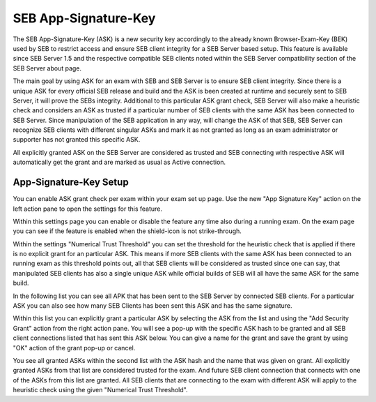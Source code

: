 .. _examASK-label:

SEB App-Signature-Key
=====================

The SEB App-Signature-Key (ASK) is a new security key accordingly to the already known Browser-Exam-Key (BEK) used by SEB to restrict access and
ensure SEB client integrity for a SEB Server based setup. This feature is available since SEB Server 1.5 and the respective compatible SEB clients
noted within the SEB Server compatibility section of the SEB Server about page.

The main goal by using ASK for an exam with SEB and SEB Server is to ensure SEB client integrity. Since there is a unique ASK for every official SEB
release and build and the ASK is been created at runtime and securely sent to SEB Server, it will prove the SEBs integrity. Additional to this particular
ASK grant check, SEB Server will also make a heuristic check and considers an ASK as trusted if a particular number of SEB clients with the same 
ASK has been connected to SEB Server. Since manipulation of the SEB application in any way, will change the ASK of that SEB, SEB Server can recognize 
SEB clients with different singular ASKs and mark it as not granted as long as an exam administrator or supporter has not granted this specific ASK.

All explicitly granted ASK on the SEB Server are considered as trusted and SEB connecting with respective ASK will automatically get the grant and are
marked as usual as Active connection.

App-Signature-Key Setup
-----------------------

You can enable ASK grant check per exam within your exam set up page. Use the new "App Signature Key" action on the left action pane to open the settings
for this feature. 

.. image:: images/exam/examASK.png
    :align: center
    :target: https://raw.githubusercontent.com/SafeExamBrowser/seb-server/master/docs/images/exam/examASK.png
    
Within this settings page you can enable or disable the feature any time also during a running exam. On the exam page you can see if the feature is enabled 
when the shield-icon is not strike-through.

Within the settings "Numerical Trust Threshold" you can set the threshold for the heuristic check that is applied if there is no explicit grant for an 
particular ASK. This means if more SEB clients with the same ASK has been connected to an running exam as this threshold points out, all that SEB clients
will be considered as trusted since one can say, that manipulated SEB clients has also a single unique ASK while official builds of SEB will all have the same
ASK for the same build.

.. image:: images/exam/examASKedit.png
    :align: center
    :target: https://raw.githubusercontent.com/SafeExamBrowser/seb-server/master/docs/images/exam/examASKedit.png
    
In the following list you can see all APK that has been sent to the SEB Server by connected SEB clients. For a particular ASK you can also see
how many SEB Clients has been sent this ASK and has the same signature. 

Within this list you can explicitly grant a particular ASK by selecting the ASK from the list and using the "Add Security Grant" action from the 
right action pane. You will see a pop-up with the specific ASK hash to be granted and all SEB client connections listed that has sent this ASK 
below. You can give a name for the grant and save the grant by using "OK" action of the grant pop-up or cancel.

.. image:: images/exam/examASKgrant.png
    :align: center
    :target: https://raw.githubusercontent.com/SafeExamBrowser/seb-server/master/docs/images/exam/examASKgrant.png
    
You see all granted ASKs within the second list with the ASK hash and the name that was given on grant. All explicitly granted ASKs from that list are
considered trusted for the exam. And future SEB client connection that connects with one of the ASKs from this list are granted. All SEB clients that
are connecting to the exam with different ASK will apply to the heuristic check using the given "Numerical Trust Threshold".